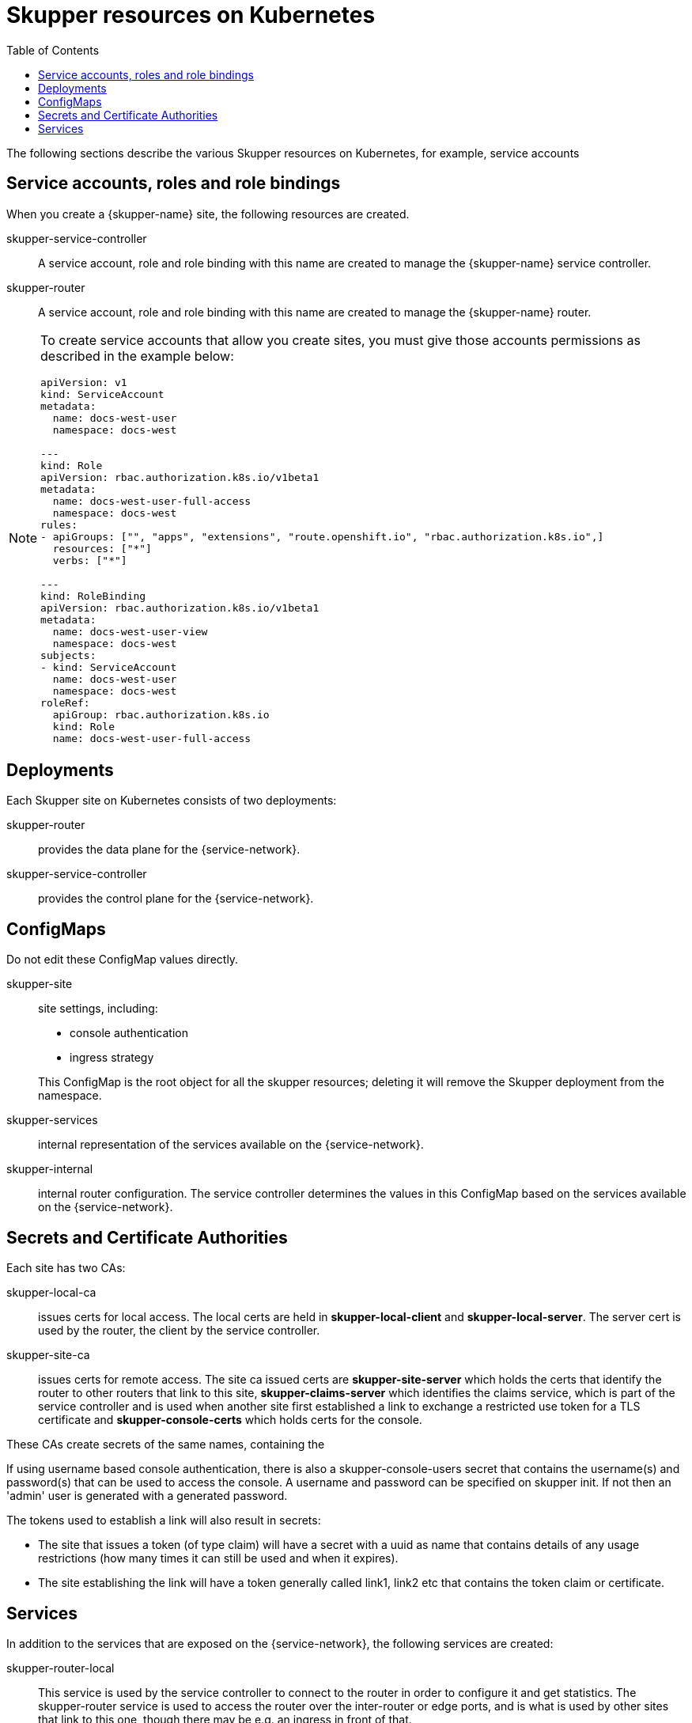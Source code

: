 :toc:
= Skupper resources on Kubernetes

The following sections describe the various Skupper resources on Kubernetes, for example, service accounts


== Service accounts, roles and role bindings

When you create a {skupper-name} site, the following resources are created.


skupper-service-controller:: A service account, role and role binding with this name are created to manage the {skupper-name} service controller.

skupper-router:: A service account, role and role binding with this name are created to manage the {skupper-name} router.


[NOTE]
====
To create service accounts that allow you create sites, you must give those accounts permissions as described in the example below:

----
apiVersion: v1
kind: ServiceAccount
metadata:
  name: docs-west-user
  namespace: docs-west

---
kind: Role
apiVersion: rbac.authorization.k8s.io/v1beta1
metadata:
  name: docs-west-user-full-access
  namespace: docs-west
rules:
- apiGroups: ["", "apps", "extensions", "route.openshift.io", "rbac.authorization.k8s.io",]
  resources: ["*"]
  verbs: ["*"]

---
kind: RoleBinding
apiVersion: rbac.authorization.k8s.io/v1beta1
metadata:
  name: docs-west-user-view
  namespace: docs-west
subjects:
- kind: ServiceAccount
  name: docs-west-user
  namespace: docs-west
roleRef:
  apiGroup: rbac.authorization.k8s.io
  kind: Role
  name: docs-west-user-full-access

----

====

== Deployments

Each Skupper site on Kubernetes consists of two deployments:

skupper-router:: provides the data plane for the {service-network}.

skupper-service-controller:: provides the control plane for the {service-network}.


== ConfigMaps

Do not edit these ConfigMap values directly.

skupper-site:: site settings, including:
+
--
* console authentication
* ingress strategy

This ConfigMap is the root object for all the skupper resources; deleting it will remove the Skupper deployment from the namespace.
--

skupper-services:: internal representation of the services available on the {service-network}.

skupper-internal:: internal router configuration.
The service controller determines the values in this ConfigMap based on the services available on the {service-network}.

== Secrets and Certificate Authorities 


Each site has two CAs:

skupper-local-ca:: issues certs for local access. 
The local certs are held in *skupper-local-client* and *skupper-local-server*. The server cert is used by the router, the client by the service controller. 


skupper-site-ca:: issues certs for remote access. 
The site ca issued certs are *skupper-site-server* which holds the certs that identify the router to other routers that link to this site, *skupper-claims-server* which identifies the claims service, which is part of the service controller and is used when another site first established a link to exchange a restricted use token for a TLS certificate and *skupper-console-certs* which holds certs for the console.

These CAs create secrets of the same names, containing the 


If using username based console authentication, there is also a skupper-console-users secret that contains the username(s) and password(s) that can be used to access the console. A username and password can be specified on skupper init. If not then an 'admin' user is generated with a generated password.


The tokens used to establish a link will also result in secrets:

* The site that issues a token (of type claim) will have a secret with a uuid as name that contains details of any usage restrictions (how many times it can still be used and when it expires). 

* The site establishing the link will have a token generally called link1, link2 etc that contains the token claim or certificate.


== Services

In addition to the services that are exposed on the {service-network}, the following services are created:

skupper-router-local:: This service is used by the service controller to connect to the router in order to configure it and get statistics. 
The skupper-router service is used to access the router over the inter-router or edge ports, and is what is used by other sites that link to this one, though there may be e.g. an ingress in front of that. 

skupper:: This service is for access to the service-controller,
specifically the console and the claims-server.

